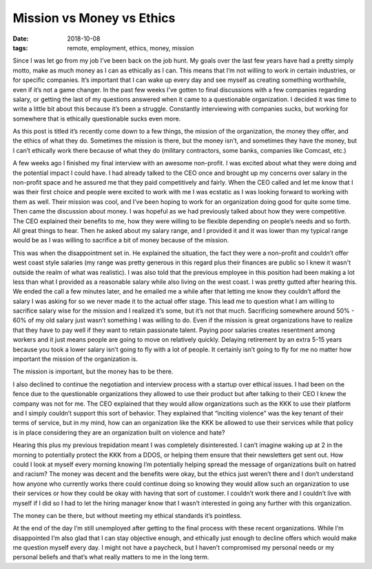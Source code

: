 Mission vs Money vs Ethics
==========================
:date: 2018-10-08
:tags: remote, employment, ethics, money, mission

Since I was let go from my job I’ve been back on the job hunt. My goals over
the last few years have had a pretty simply motto, make as much money as I
can as ethically as I can. This means that I’m not willing to work in certain
industries, or for specific companies. It’s important that I can wake up every
day and see myself as creating something worthwhile, even if it’s not a game
changer. In the past few weeks I’ve gotten to final discussions with a few
companies regarding salary, or getting the last of my questions answered when
it came to a questionable organization. I decided it was time to write a
little bit about this because it’s been a struggle. Constantly interviewing
with companies sucks, but working for somewhere that is ethically questionable
sucks even more.

As this post is titled it’s recently come down to a few things, the mission of
the organization, the money they offer, and the ethics of what they do.
Sometimes the mission is there, but the money isn’t, and sometimes they have
the money, but I can’t ethically work there because of what they do (military
contractors, some banks, companies like Comcast, etc.)

A few weeks ago I finished my final interview with an awesome non-profit. I
was excited about what they were doing and the potential impact I could have.
I had already talked to the CEO once and brought up my concerns over salary in
the non-profit space and he assured me that they paid competitively and
fairly. When the CEO called and let me know that I was their first choice and
people were excited to work with me I was ecstatic as I was looking forward to
working with them as well. Their mission was cool, and I’ve been hoping to
work for an organization doing good for quite some time. Then came the
discussion about money. I was hopeful as we had previously talked about
how they were competitive. The CEO explained their benefits to me, how they
were willing to be flexible depending on people’s needs and so forth. All
great things to hear. Then he asked about my salary range, and I provided it
and it was lower than my typical range would be as I was willing to sacrifice
a bit of money because of the mission.

This was when the disappointment set in. He explained the situation, the fact
they were a non-profit and couldn’t offer west coast style salaries (my
range was pretty generous in this regard plus their finances are public so I
knew it wasn't outside the realm of what was realistic). I was also told that
the previous employee in this position had been making a lot less than what I
provided as a reasonable salary while also living on the west
coast. I was pretty gutted after hearing this. We ended the call a few minutes
later, and he emailed me a while after that letting me know they couldn’t
afford the salary I was asking for so we never made it to the actual offer
stage. This lead me to question what I am willing to sacrifice salary wise for
the mission and I realized it’s some, but it’s not that much. Sacrificing
somewhere around 50% - 60% of my old salary just wasn’t something I was
willing to do. Even if the mission is great organizations have to realize that
they have to pay well if they want to retain passionate talent. Paying poor
salaries creates resentment among workers and it just means people are going
to move on relatively quickly. Delaying retirement by an extra 5-15 years
because you took a lower salary isn’t going to fly with a lot of people. It
certainly isn’t going to fly for me no matter how important the mission of
the organization is.

The mission is important, but the money has to be there.

I also declined to continue the negotiation and interview process with a
startup over ethical issues. I had been on the fence due to the questionable
organizations they allowed to use their product but after talking to their
CEO I knew the company was not for me. The CEO explained that they would
allow organizations such as the KKK to use their platform and I simply
couldn’t support this sort of behavior. They explained that
“inciting violence” was the key tenant of their terms of service, but in my
mind, how can an organization like the KKK be allowed to use their services
while that policy is in place considering they are an organization built on
violence and hate?

Hearing this plus my previous trepidation meant I was completely
disinterested. I can’t imagine waking up at 2 in the morning to potentially
protect the KKK from a DDOS, or helping them ensure that their newsletters get
sent out. How could I look at myself every morning knowing I’m potentially
helping spread the message of organizations built on hatred and racism? The
money was decent and the benefits were okay, but the ethics just weren’t there
and I don’t understand how anyone who currently works there could continue
doing so knowing they would allow such an organization to use their services
or how they could be okay with having that sort of customer. I couldn’t work
there and I couldn’t live with myself if I did so I had to let the hiring
manager know that I wasn’t interested in going any further with this
organization.

The money can be there, but without meeting my ethical standards it’s
pointless.

At the end of the day I’m still unemployed after getting to the final process
with these recent organizations. While I’m disappointed I’m also glad that I
can stay objective enough, and ethically just enough to decline offers which
would make me question myself every day. I might not have a paycheck, but I
haven’t compromised my personal needs or my personal beliefs and that’s what
really matters to me in the long term.
